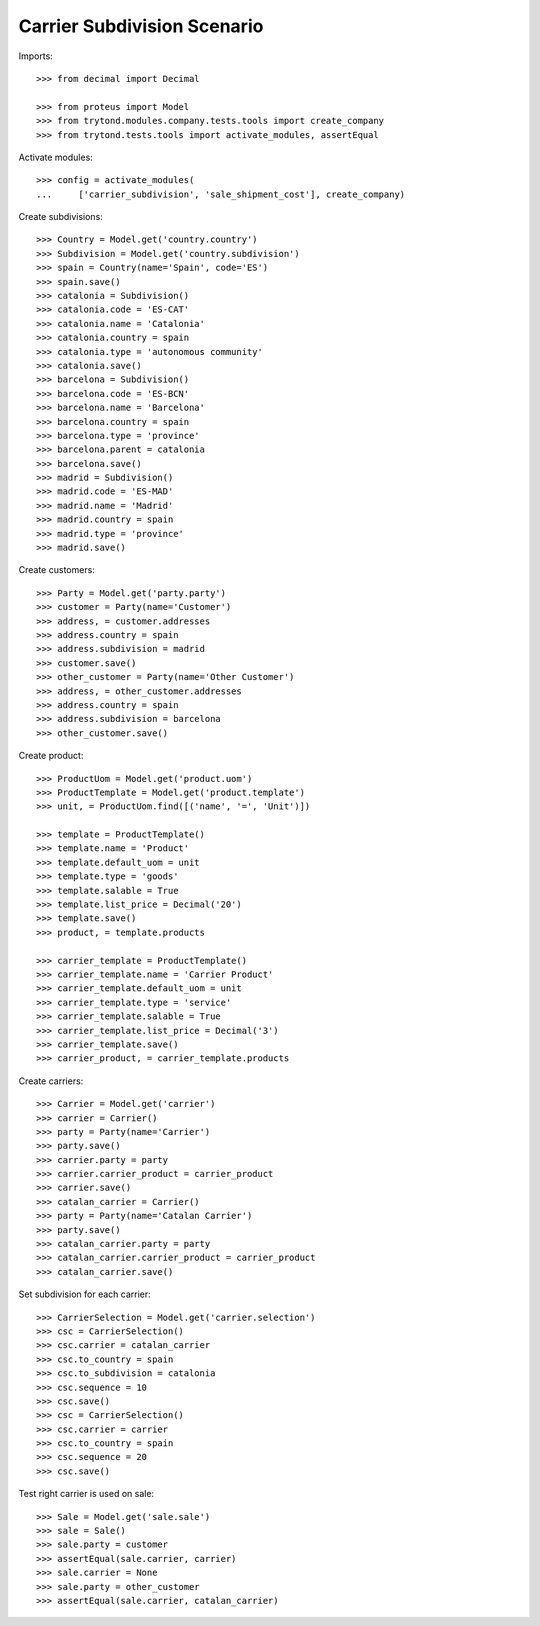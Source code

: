 ============================
Carrier Subdivision Scenario
============================

Imports::

    >>> from decimal import Decimal

    >>> from proteus import Model
    >>> from trytond.modules.company.tests.tools import create_company
    >>> from trytond.tests.tools import activate_modules, assertEqual

Activate modules::

    >>> config = activate_modules(
    ...     ['carrier_subdivision', 'sale_shipment_cost'], create_company)

Create subdivisions::

    >>> Country = Model.get('country.country')
    >>> Subdivision = Model.get('country.subdivision')
    >>> spain = Country(name='Spain', code='ES')
    >>> spain.save()
    >>> catalonia = Subdivision()
    >>> catalonia.code = 'ES-CAT'
    >>> catalonia.name = 'Catalonia'
    >>> catalonia.country = spain
    >>> catalonia.type = 'autonomous community'
    >>> catalonia.save()
    >>> barcelona = Subdivision()
    >>> barcelona.code = 'ES-BCN'
    >>> barcelona.name = 'Barcelona'
    >>> barcelona.country = spain
    >>> barcelona.type = 'province'
    >>> barcelona.parent = catalonia
    >>> barcelona.save()
    >>> madrid = Subdivision()
    >>> madrid.code = 'ES-MAD'
    >>> madrid.name = 'Madrid'
    >>> madrid.country = spain
    >>> madrid.type = 'province'
    >>> madrid.save()

Create customers::

    >>> Party = Model.get('party.party')
    >>> customer = Party(name='Customer')
    >>> address, = customer.addresses
    >>> address.country = spain
    >>> address.subdivision = madrid
    >>> customer.save()
    >>> other_customer = Party(name='Other Customer')
    >>> address, = other_customer.addresses
    >>> address.country = spain
    >>> address.subdivision = barcelona
    >>> other_customer.save()

Create product::

    >>> ProductUom = Model.get('product.uom')
    >>> ProductTemplate = Model.get('product.template')
    >>> unit, = ProductUom.find([('name', '=', 'Unit')])

    >>> template = ProductTemplate()
    >>> template.name = 'Product'
    >>> template.default_uom = unit
    >>> template.type = 'goods'
    >>> template.salable = True
    >>> template.list_price = Decimal('20')
    >>> template.save()
    >>> product, = template.products

    >>> carrier_template = ProductTemplate()
    >>> carrier_template.name = 'Carrier Product'
    >>> carrier_template.default_uom = unit
    >>> carrier_template.type = 'service'
    >>> carrier_template.salable = True
    >>> carrier_template.list_price = Decimal('3')
    >>> carrier_template.save()
    >>> carrier_product, = carrier_template.products

Create carriers::

    >>> Carrier = Model.get('carrier')
    >>> carrier = Carrier()
    >>> party = Party(name='Carrier')
    >>> party.save()
    >>> carrier.party = party
    >>> carrier.carrier_product = carrier_product
    >>> carrier.save()
    >>> catalan_carrier = Carrier()
    >>> party = Party(name='Catalan Carrier')
    >>> party.save()
    >>> catalan_carrier.party = party
    >>> catalan_carrier.carrier_product = carrier_product
    >>> catalan_carrier.save()

Set subdivision for each carrier::

    >>> CarrierSelection = Model.get('carrier.selection')
    >>> csc = CarrierSelection()
    >>> csc.carrier = catalan_carrier
    >>> csc.to_country = spain
    >>> csc.to_subdivision = catalonia
    >>> csc.sequence = 10
    >>> csc.save()
    >>> csc = CarrierSelection()
    >>> csc.carrier = carrier
    >>> csc.to_country = spain
    >>> csc.sequence = 20
    >>> csc.save()

Test right carrier is used on sale::

    >>> Sale = Model.get('sale.sale')
    >>> sale = Sale()
    >>> sale.party = customer
    >>> assertEqual(sale.carrier, carrier)
    >>> sale.carrier = None
    >>> sale.party = other_customer
    >>> assertEqual(sale.carrier, catalan_carrier)

